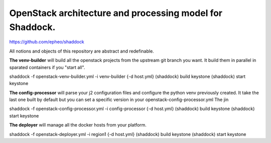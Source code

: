 OpenStack architecture and processing model for Shaddock.
=========================================================
https://github.com/epheo/shaddock

All notions and objects of this repository are abstract and redefinable.

**The venv-builder** will build all the openstack projects from the upstream 
git branch you want.
It build them in parallel in sparated containers if you "start all".

shaddock -f openstack-venv-builder.yml -i venv-builder {-d host.yml}
(shaddock) build keystone
(shaddock) start keystone


**The config-processor** will parse your j2 configuration files and configure
the python venv previously created.
It take the last one built by default but you can set a specific version in 
your openstack-config-processor.yml
The jin

shaddock -f openstack-config-processor.yml -i config-processor {-d host.yml}
(shaddock) build keystone
(shaddock) start keystone

**The deployer** will manage all the docker hosts from your platform.


shaddock -f openstack-deployer.yml -i region1 {-d host.yml}
(shaddock) build keystone
(shaddock) start keystone

